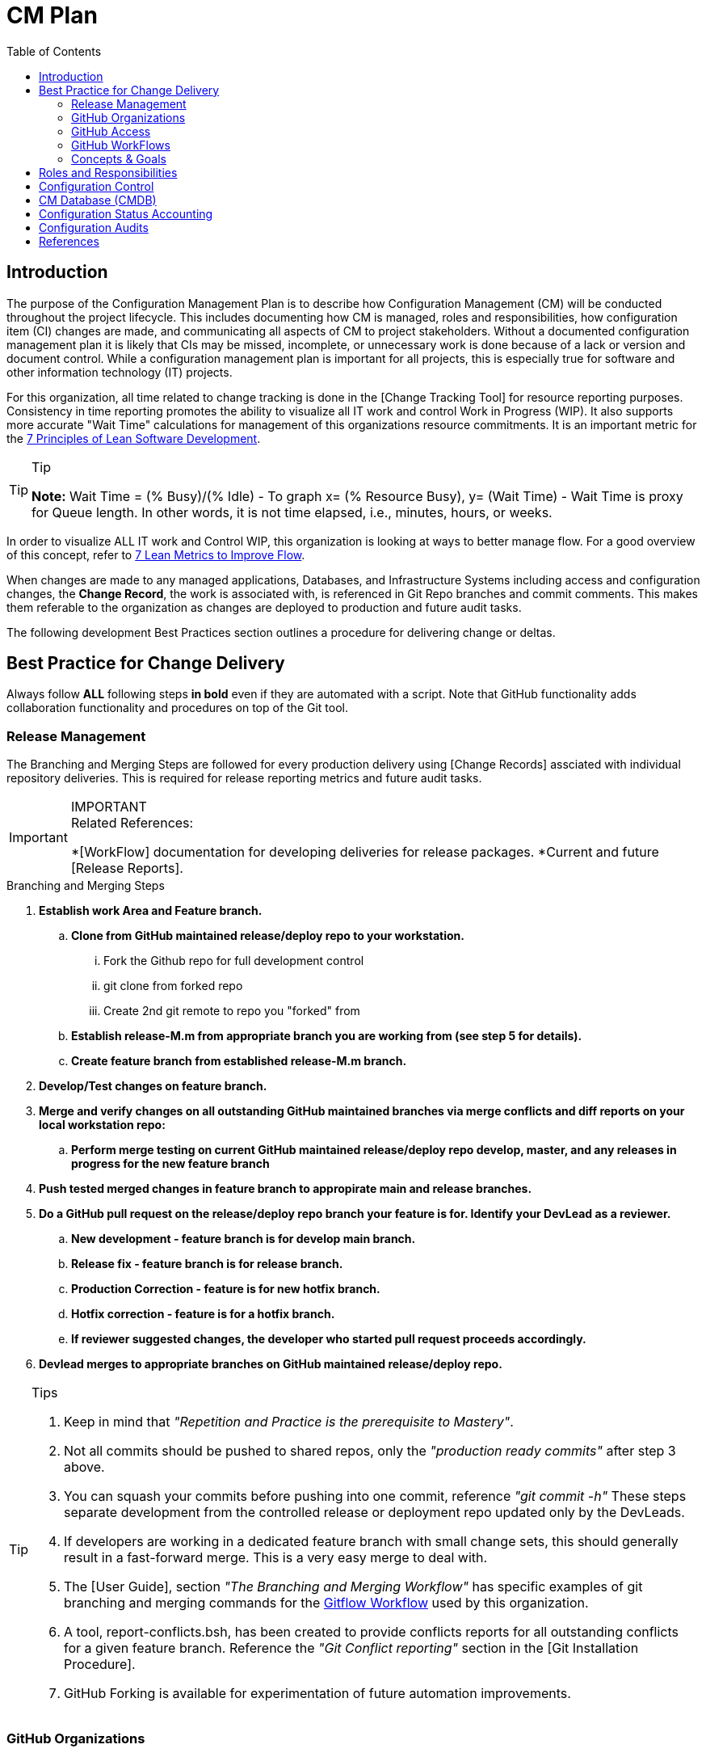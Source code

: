 :toc2:
= CM Plan

== Introduction
The purpose of the Configuration Management Plan is to describe how Configuration Management (CM) will be conducted throughout the project lifecycle. This includes documenting how CM is managed, roles and responsibilities, how configuration item (CI) changes are made, and communicating all aspects of CM to project stakeholders. Without a documented configuration management plan it is likely that CIs may be missed, incomplete, or unnecessary work is done because of a lack or version and document control. While a configuration management plan is important for all projects, this is especially true for software and other information technology (IT) projects.

For this organization, all time related to change tracking is done in the [Change Tracking Tool] for resource reporting purposes. Consistency in time reporting promotes the ability to visualize all IT work and control Work in Progress (WIP). It also supports more accurate "Wait Time" calculations for management of this organizations resource commitments. It is an important metric for the http://www.agilevelocity.com/blog/7-principles-of-lean-software-development/[7 Principles of Lean Software Development].

.Tip
[TIP]
====
*Note:* Wait Time = (% Busy)/(% Idle)  - To graph x= (% Resource Busy), y= (Wait Time) - Wait Time is proxy for Queue length.  In other words, it is not time elapsed, i.e., minutes, hours, or weeks.
====

In order to visualize ALL IT work and Control WIP, this organization is looking at ways to better manage flow.  For a good overview of this concept, refer to https://leankit.com/learn/kanban/lean-flow-metrics/[7 Lean Metrics to Improve Flow].

When changes are made to any managed applications, Databases, and Infrastructure Systems including access and configuration changes, the *Change Record*, the work is associated with, is referenced in Git Repo branches and commit comments. This makes them referable to the organization as changes are deployed to production and future audit tasks.

The following development Best Practices section outlines a procedure for delivering change or deltas. 

== Best Practice for Change Delivery
Always follow *ALL* following steps *in bold* even if they are automated with a script.  Note that GitHub functionality adds collaboration functionality and procedures on top of the Git tool.

=== Release Management
The Branching and Merging Steps are followed for every production delivery using [Change Records] assciated with individual repository deliveries.
This is required for release reporting metrics and future audit tasks.

.IMPORTANT
[IMPORTANT]
====
.Related References:
*[WorkFlow] documentation for developing deliveries for release packages.
*Current and future [Release Reports].
==== 

.Branching and Merging Steps
. *Establish work Area and Feature branch.*
.. *Clone from GitHub maintained release/deploy repo to your workstation.*
... Fork the Github repo for full development control
... git clone from forked repo
... Create 2nd git remote to repo you "forked" from
.. *Establish release-M.m from [red]#appropriate# branch you are working from ([red]#see step 5 for details#).*
.. *Create feature branch from established release-M.m branch.*
. *Develop/Test changes on feature branch.*
. *Merge and verify changes on all outstanding GitHub maintained branches via merge conflicts and diff reports on your local workstation repo:*
.. *Perform merge testing on current GitHub maintained release/deploy repo develop, master, and any releases in progress for the new feature branch*
. *Push tested merged changes in feature branch to appropirate main and release branches.*
. *Do a GitHub pull request on the release/deploy [red]#repo branch your feature is for.# Identify your DevLead as a reviewer.*
.. *New development - [red]#feature branch is for develop main branch#.*
.. *Release fix - [red]#feature branch is for release branch#.*
.. *Production Correction - [red]#feature is for new hotfix branch#.*
.. *Hotfix correction - [red]#feature is for a hotfix branch#.*
.. *If reviewer suggested changes, the developer who started pull request proceeds accordingly.*
. *Devlead merges to appropriate branches on GitHub maintained release/deploy repo.*

.Tips
[TIP]
====
. Keep in mind that __"Repetition and Practice is the prerequisite to Mastery"__.
. Not all commits should be pushed to shared repos, only the _"production ready commits"_ after step 3 above.
. You can squash your commits before pushing into one commit, reference _"git commit -h"_
These steps separate development from the controlled release or deployment repo updated only by the DevLeads.
. If developers are working in a dedicated feature branch with small change sets, this should generally result in a fast-forward merge. This is a very easy merge to deal with.
. The [User Guide], section _"The Branching and Merging Workflow"_ has specific examples of git branching and merging commands for the https://datasift.github.io/gitflow/IntroducingGitFlow.html[Gitflow Workflow] used by this organization.
. A tool, report-conflicts.bsh, has been created to provide conflicts reports for all outstanding conflicts for a given feature branch. Reference the _"Git Conflict reporting"_ section  in the [Git Installation Procedure].
. GitHub Forking is available for experimentation of future automation improvements.
====

=== GitHub Organizations
.The following Enterprise GitHub organizations are used to manage all of this organizations reposistories:

_Provide links for each Enterprise GitHub organization used_

=== GitHub Access
. Each team member of this organization needs to secure an Enterprise GitHub account based on their company logon.  This is now a prerequisite for the On-Boarding procedure listed in the General Access section of the [User Guide].
. EM&M Team member also needs to secure ssh keys in their individual GitHub profiles.  The instructions for this is covered in the [Git Installation Procedure].
. Users need to be added to the appropriate GitHub organizations for their responsibilities. This is done by the CM team.
. Devleads assign users to the appropriate GitHub organization team(s).  These organization teams have been configured to GitHub Organization Repos by the CM team per the _"Git Access Management"_ section of the [User Guide].
. Team members can add collaborators to any [GitHub forked repo] they have created under their GitHub account.  The collaborators must have established an Enterprise GitHub account.

=== GitHub WorkFlows
The GitHub workflow is based on the https://datasift.github.io/gitflow/IntroducingGitFlow.html[Gitflow Workflow]. This is the same workflow used by this organization. The https://www.atlassian.com/git/tutorials/comparing-workflows#forking-workflow[Forking Workflow] is available to this organizaion via the Enterprise GitHub system.  It requires some GitHub and GoCD configuration changes that can be performed by the CM Team.

.NOTE:
[NOTE]
====
. The Forking Workflow link above is to an Atlassian page.  The Atlassian Git tool is Bitbucket which is based on git. This page also has a section on the GitFlow Workflow.
. The Enterprise GitHub tool supports both referenced workflows with GitHub pull requests and GitHub forking.
====

=== Concepts & Goals
.https://www.atlassian.com/devops[DevOps] - Applying http://whatis.techtarget.com/definition/CALMS[CALMS Conceptual Framework] for DevOps:
* **C**ulture
* **A**utomation
* **L**ean
* **M**easurement
* **S**haring

.http://itrevolution.com/the-three-ways-principles-underpinning-devops/[The Three Ways: The principles underpinning DevOps]
* [blue]#*First Way*# *- Systems Thinking:* All changes are made from Left to Right. From the Left, Planning, Develop, Test, User Acceptance, Production Deployment to Customer.
* [blue]#*Second Way*# *- Amplify Feedback Loops:* Anything going from Right to Left (i.e., defects, fixes, production issue, etc) is a challenge that is addressed as soon as possible.
* [blue]#*Third Way*# *- Culture of Continual Experimentation And Learning:* Creating a culture that fosters the following:
** Continual Experimentation. Taking risks and learning from success and failures
** Understanding that *repetition and practice is the prerequisite to mastery*
** A culture of innovation and risk-taking as opposed to fear or mindless order-taking

==== Work Types
.The need to visualize all types of work and control Work In Progress. Refer to http://valueflowit.com.au/it-operations-only-does-4-things/[IT Operations Only Does 4 Things] for details. This organization recognizes there are the following four types of work:
. *Business Projects*
PM, Product, including business and technical, Owner Tracked
. *Internal IT Projects*
.. Environment upgrades
.. Application Upgrades
.. Vendor application Upgrades
.. Testing
.. Build Automation
.. Deployment Automation
.. Security requests and requirements
.. Legal requests and requirements
. *Operational Changes* 
.. These are promoted from the previous two types of work. 
.. Need to keep track of how much resources are committed to these types of work.
. *Unplanned work or recovery work*
.. Operational incidents and problems.
.. Caused by unaddressed challenges that make it to Production as described in Second Way above
.. Always come at the expense of other planned work commitments

==== https://en.wikipedia.org/wiki/Continuous_integration[CI] / https://en.wikipedia.org/wiki/Continuous_delivery[CD]

==== https://www.thoughtworks.com/continuous-integration[Continuous Integration]
.Outputs to Continuous Releases or Deployments.  Each developer has full control of all aspects of Forked repos in addition to feature branches.  The feature branches are modified on local repos.  They can be shared on regular repos and forked repos.
* Smaller batch sizes and more intervals of work.
* Add changes/deltas the same way every time.
* Changes pushed to shared repos always works (First Way), if not, fix it so it does (Second Way).
* Before pushing code verify changes work with current states of:
** Latest Production (master branch)
** Latest Development (develop branch)
** Any releases in progress ( all current release-M.m and hotfix-M.m-hf# branches)

.tip
[TIP]
====
If the repo is not forked and the developer uses the release or continuous deployment repo to clone from, merges will be required for every push to the develop branch.
====

==== https://continuousdelivery.com/[Continuous Delivery]
Delivers to Production are via highly visible Change Records.  This is more controlled and has required checks and balances build into the process. These Change Records supports "end to end" collaboration across the entire company.

==== https://www.podfeet.com/blog/2016/03/nuke-pave/[Nuke & Pave]
This concept is driving our current deployment approach changes. The title is a link to an article that explains the concept from a workstation point of view. We all know __it's not *if* your laptop will be re-imaged but rather **when**__.

Basically, it's easier to build with a know procedure from the box up rather than trouble-shooting an environment with issues.  

== Roles and Responsibilities
In order to communicate a clear understanding of expectations, roles and responsibilities must be clearly defined. Any work that will be performed as part of the plan must be assigned to someone and this section allows us to illustrate the roles that own these tasks and to communicate them to all project stakeholders.

.The following roles and responsibilities pertain to the CM Plan for this organization.
. Configuration Control Board (CCB)
** The CCB is comprised of the organizational change management authority representative, Project Managers, Configuration Managers, and Lead Engineers for the configuration item (CI) under consideration. The CCB is responsible for the following:
*** Review and approve/reject configuration change requests
Ensure all approved changes are added to the configuration management database (CMDB)
*** Seeking clarification on any CIs as required
. Project Sponsor
** The Project Sponsor is responsible for:
*** Chairing all CCB meetings
*** Providing approval for any issues requiring additional scope, time, or cost
. Project Manager
** The Project Manager is responsible for:
*** Overall responsibility for all CM activities related to the projects
*** Identification of CIs
*** All communication of CM activities to project stakeholders
Participation in CCB meetings
*** Re-baselining, if necessary, any items affected by CM changes
. Configuration Manager
** The Configuration Manager will be appointed by the Program Management Office (PMO). The Configuration Manager is responsible for:
*** Overall management of the CMDB
*** Identification of CIs
*** Providing configuration standards and templates to the project team
*** Providing any required configuration training
. Lead Engineers
** All identified CIs will be assigned to a Lead Engineer. The assigned Lead Engineer is responsible for:
*** Designating a focus group to develop the change request
*** Ensure all change requests comply with organizational templates and standards prior to the CCB
*** Submitting the change request to the lead engineer for review and presentation at the CCB
Goals and Concepts
The primary Goals and Concepts provide direction and improvements to the overall execution of the Development Lifecycle. Those that pertain to the Configuration Management tasks are listed and maintained in this section.

== Configuration Control
Configuration Control is the process of systematically controlling and managing all steps of configuration throughout the project lifecycle. In order to effectively handle project Configuration Management it is important to use a process which ensures only necessary configuration changes are made. Additionally, like any change management efforts, configuration change decisions must be made with the understanding of the impact of the change. Configuration control is an important part of the Configuration Management Plan.

== CM Database (CMDB)
A Configuration Management Database (CMDB) is where the organizations configuration information is stored. CMDB is a term which originates from Information Technology Infrastructure Library (ITIL) which provides a framework for best practices in IT services management.

The CMDB contains not only the configuration information for assets but also information about the assets such as physical location, ownership, and its relationship to other configurable items (CIs). It is important to address the CMDB in the Configuration Management Plan.

A key component to configuration management is having a well defined and followed process for both document and data management.

== Configuration Status Accounting
Accounting for the status of the configuration involves the collection, processing, and reporting of the configuration data for all CIs at any given time.

This also includes management stored configuration information held in the Configuration Management Database (CMDB). 

This may include approved configuration documents, software, data, and their current version numbers; build reports; status of any submitted changes; or any discrepancies and status identified through configuration audits.

It is important that organizational Change Management authorities, the Project Sponsors and the Project Managers have the ability to review configuration status at any given time.

The Project Manager will also submit weekly reports, to include configuration status on a regular basis. 

.These reports will consist of the following information as part of the configuration status section:
. Change requests
.. Aging - How long change requests have been open
.. Distribution – number of change requests submitted by owner/group
.. Trending – what area(s) are approved changes occurring in
. Version Control
.. Software
.. Hardware
.. Data
.. Documentation
. Build Reporting
.. Files
.. CI relationships
.. Incorporated Changes
. Audits
.. Physical Configuration
.. Functional Configuration

Just after any new software releases (deployments to production), the CM team will work with development teams to ensure all CIs are updated with latest release versions.

== Configuration Audits
Audits are an important part of project and configuration management, so it should be contained in the Configuration Management Plan.

The purpose of an audit is to ensure that established processes are being followed as intended and to provide an opportunity to correct any deviations from these processes.

Many people hold a negative view of audits; however, when used appropriately, audits are an effective management and quality assurance tool.

Configuration audits will be an ongoing part of project lifecycles.

The purpose of the configuration audit is to ensure all team members are following the established procedures and processes for configuration management.

Project audits will occur prior to any major software release or at the Project Manager or Sponsor’s discretion if they determine the need for one.

Throughout the project lifecycle the CM team works closely with development leaders to ensure that all configuration processes and procedures are being followed. 

.As part of the configuration audit the CM will perform the following tasks:
. Establish an audit environment in the CMDB
. Verify all of the latest software, data, and document versions in the audit environment
. Ensure all versions are correctly numbered and that version control has been performed properly
. Analyze hisantorical versions and timestamps of all software, data, and documents to ensure all changes/edits were properly recorded and captured
. Verify latest software versions and conduct software testing to ensure requirements are being met
. Verify all required artifacts are present and current in the CMDB
. Ensure all approved CRs have been incorporated into the project and are recorded in the CMDB

Once the audit has been performed, the Configuration Manager will compile his/her audit findings. For each finding, the CM must work with the Project Manager/Team to identify the corrective action(s) necessary to resolve the discrepancy and assign responsibility for each corrective action.

Upon completion of the project audit and findings, the CM will note all discrepancies and compile a report to be presented to the Project Manager, Sponsor, and VP of Technology.

== References
* https://blog.scottlowe.org/2015/01/27/using-fork-branch-git-workflow/[Using the Fork-and-Branch Git Workflow]
* http://www.projectmanagementdocs.com/project-planning-templates/configuration-management-plan.html#axzz4ulQeuQy8[CM Plan Template]
* https://help.github.com/articles/access-permissions-on-github/[Access permissions on GitHub]
* https://sethrobertson.github.io/GitBestPractices/[Git Best Practices]
* https://guides.github.com/introduction/flow/[Undertanding the GitHub Flow]
* https://gist.github.com/Chaser324/ce0505fbed06b947d962[GitHub Forking]
* https://help.github.com/articles/fork-a-repo/[Fork A Repo]
* https://coderwall.com/p/tyty4a/best-practice-team-workflow-for-github[Team Workflow for Github]
* https://www.atlassian.com/git/tutorials/comparing-workflows[Comparing Workflows]
* http://codeinthehole.com/tips/pull-requests-and-other-good-practices-for-teams-using-github/[Effective pull requests and other good practices for teams using github]
